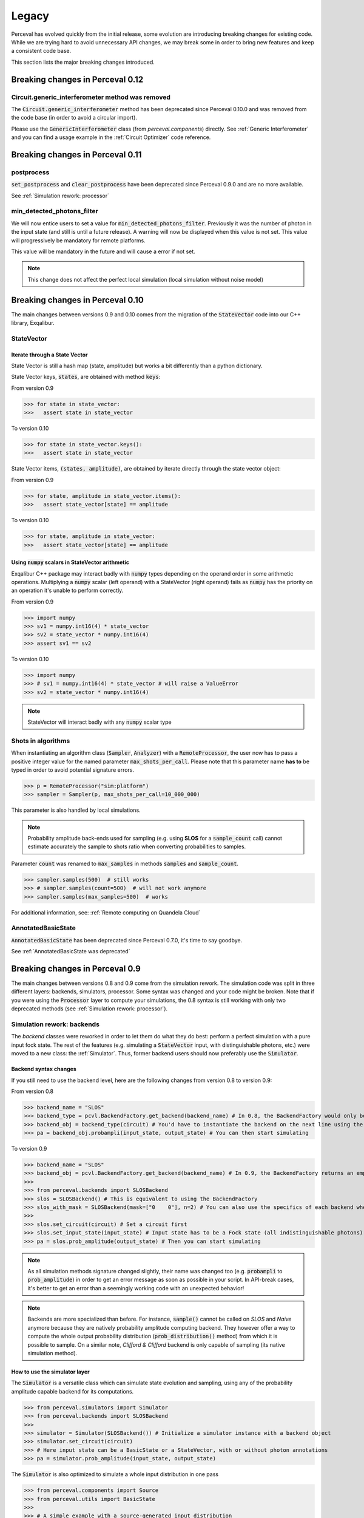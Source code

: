 Legacy
======

Perceval has evolved quickly from the initial release, some evolution are introducing breaking changes for existing code.
While we are trying hard to avoid unnecessary API changes, we may break some in order to bring new features and keep a
consistent code base.

This section lists the major breaking changes introduced.

Breaking changes in Perceval 0.12
---------------------------------

Circuit.generic_interferometer method was removed
^^^^^^^^^^^^^^^^^^^^^^^^^^^^^^^^^^^^^^^^^^^^^^^^^

The :code:`Circuit.generic_interferometer` method has been deprecated since Perceval 0.10.0 and was removed from the
code base (in order to avoid a circular import).

Please use the :code:`GenericInterferometer` class (from `perceval.components`) directly. See :ref:`Generic Interferometer`
and you can find a usage example in the :ref:`Circuit Optimizer` code reference.

Breaking changes in Perceval 0.11
---------------------------------

postprocess
^^^^^^^^^^^

:code:`set_postprocess` and :code:`clear_postprocess` have been deprecated since Perceval 0.9.0 and are no more available.

See :ref:`Simulation rework: processor`


min_detected_photons_filter
^^^^^^^^^^^^^^^^^^^^^^^^^^^
We will now entice users to set a value for :code:`min_detected_photons_filter`. Previously it was the number of photon in the input state (and still is until a future release).
A warning will now be displayed when this value is not set. This value will progressively be mandatory for remote platforms.

This value will be mandatory in the future and will cause a error if not set.

.. note:: This change does not affect the perfect local simulation (local simulation without noise model)


Breaking changes in Perceval 0.10
---------------------------------
The main changes between versions 0.9 and 0.10 comes from the migration of the :code:`StateVector` code into our C++ library, Exqalibur.

StateVector
^^^^^^^^^^^

Iterate through a State Vector
++++++++++++++++++++++++++++++

State Vector is still a hash map (state, amplitude) but works a bit differently than a python dictionary.

State Vector keys, :code:`states`, are obtained with method :code:`keys`:

From version 0.9

>>> for state in state_vector:
>>>   assert state in state_vector

To version 0.10

>>> for state in state_vector.keys():
>>>   assert state in state_vector

State Vector items, :code:`(states, amplitude)`, are obtained by iterate directly through the state vector object:

From version 0.9

>>> for state, amplitude in state_vector.items():
>>>   assert state_vector[state] == amplitude

To version 0.10

>>> for state, amplitude in state_vector:
>>>   assert state_vector[state] == amplitude

Using :code:`numpy` scalars in StateVector arithmetic
+++++++++++++++++++++++++++++++++++++++++++++++++++++

Exqalibur C++ package may interact badly with :code:`numpy` types depending on the operand order in some arithmetic operations.
Multiplying a :code:`numpy` scalar (left operand) with a StateVector (right operand) fails as :code:`numpy` has the priority on an operation it's unable to perform correctly.

From version 0.9

>>> import numpy
>>> sv1 = numpy.int16(4) * state_vector
>>> sv2 = state_vector * numpy.int16(4)
>>> assert sv1 == sv2

To version 0.10

>>> import numpy
>>> # sv1 = numpy.int16(4) * state_vector # will raise a ValueError
>>> sv2 = state_vector * numpy.int16(4)

.. note:: StateVector will interact badly with any :code:`numpy` scalar type

Shots in algorithms
^^^^^^^^^^^^^^^^^^^

When instantiating an algorithm class (:code:`Sampler`, :code:`Analyzer`) with a :code:`RemoteProcessor`, the user now has to
pass a positive integer value for the named parameter :code:`max_shots_per_call`. Please note that this parameter
name **has to** be typed in order to avoid potential signature errors.

>>> p = RemoteProcessor("sim:platform")
>>> sampler = Sampler(p, max_shots_per_call=10_000_000)

This parameter is also handled by local simulations.

.. note:: Probability amplitude back-ends used for sampling (e.g. using **SLOS** for a :code:`sample_count` call) cannot
    estimate accurately the sample to shots ratio when converting probabilities to samples.

Parameter :code:`count` was renamed to :code:`max_samples` in methods :code:`samples` and :code:`sample_count`.

>>> sampler.samples(500)  # still works
>>> # sampler.samples(count=500)  # will not work anymore
>>> sampler.samples(max_samples=500)  # works

For additional information, see: :ref:`Remote computing on Quandela Cloud`

AnnotatedBasicState
^^^^^^^^^^^^^^^^^^^
:code:`AnnotatedBasicState` has been deprecated since Perceval 0.7.0, it's time to say goodbye.

See :ref:`AnnotatedBasicState was deprecated`


Breaking changes in Perceval 0.9
--------------------------------

The main changes between versions 0.8 and 0.9 come from the simulation rework. The simulation code was split in three
different layers: backends, simulators, processor. Some syntax was changed and your code might be broken. Note that if
you were using the :code:`Processor` layer to compute your simulations, the 0.8 syntax is still working with only two
deprecated methods (see :ref:`Simulation rework: processor`).

Simulation rework: backends
^^^^^^^^^^^^^^^^^^^^^^^^^^^

The `backend` classes were reworked in order to let them do what they do best: perform a perfect simulation with a pure
input fock state. The rest of the features (e.g. simulating a :code:`StateVector` input, with distinguishable photons,
etc.) were moved to a new class: the :ref:`Simulator`. Thus, former backend users should now preferably use the
:code:`Simulator`.

Backend syntax changes
++++++++++++++++++++++

If you still need to use the backend level, here are the following changes from version 0.8 to version 0.9:

From version 0.8

>>> backend_name = "SLOS"
>>> backend_type = pcvl.BackendFactory.get_backend(backend_name) # In 0.8, the BackendFactory would only be a mapping between a name and a type
>>> backend_obj = backend_type(circuit) # You'd have to instantiate the backend on the next line using the type
>>> pa = backend_obj.probampli(input_state, output_state) # You can then start simulating

To version 0.9

>>> backend_name = "SLOS"
>>> backend_obj = pcvl.BackendFactory.get_backend(backend_name) # In 0.9, the BackendFactory returns an empty backend instance
>>>
>>> from perceval.backends import SLOSBackend
>>> slos = SLOSBackend() # This is equivalent to using the BackendFactory
>>> slos_with_mask = SLOSBackend(mask=["0    0"], n=2) # You can also use the specifics of each backend when creating one
>>>
>>> slos.set_circuit(circuit) # Set a circuit first
>>> slos.set_input_state(input_state) # Input state has to be a Fock state (all indistinguishable photons)
>>> pa = slos.prob_amplitude(output_state) # Then you can start simulating

.. note:: As all simulation methods signature changed slightly, their name was changed too (e.g. :code:`probampli` to
   :code:`prob_amplitude`) in order to get an error message as soon as possible in your script. In API-break cases, it's
   better to get an error than a seemingly working code with an unexpected behavior!

.. note:: Backends are more specialized than before. For instance, :code:`sample()` cannot be called on `SLOS` and `Naive`
   anymore because they are natively probability amplitude computing backend. They however offer a way to compute the
   whole output probability distribution (:code:`prob_distribution()` method) from which it is possible to sample. On a
   similar note, `Clifford & Clifford` backend is only capable of sampling (its native simulation method).

How to use the simulator layer
++++++++++++++++++++++++++++++

The :code:`Simulator` is a versatile class which can simulate state evolution and sampling, using any of the probability
amplitude capable backend for its computations.

>>> from perceval.simulators import Simulator
>>> from perceval.backends import SLOSBackend
>>>
>>> simulator = Simulator(SLOSBackend()) # Initialize a simulator instance with a backend object
>>> simulator.set_circuit(circuit)
>>> # Here input state can be a BasicState or a StateVector, with or without photon annotations
>>> pa = simulator.prob_amplitude(input_state, output_state)

The :code:`Simulator` is also optimized to simulate a whole input distribution in one pass

>>> from perceval.components import Source
>>> from perceval.utils import BasicState
>>>
>>> # A simple example with a source-generated input distribution
>>> source = Source(losses=0.85, indistinguishability=0.9)
>>> input_distribution = source.generate_distribution(expected_input=BasicState([1, 0, 1, 0]))
{
  |0,0,0,0>: 0.7224999999999999
  |0,0,{_:0},0>: 0.1275
  |{_:0},0,0,0>: 0.1275
  |{_:0},0,{_:0},0>: 0.020250000000000004
  |{_:0},0,{_:1},0>: 0.002250000000000002
}
>>> simulator.set_min_detected_photons_filter(1)
>>> probs = simulator.probs_svd(input_distribution)
>>> print("physical performance:", probs["physical_perf"])
>>> print("output distribution:", probs["results"])
physical performance: 0.2775000000000001
output distribution: {
  |0,1,0,0>: 0.1456843866834125
  |0,0,1,0>: 0.1456843866834125
  |0,0,0,1>: 0.22972972972972971
  |1,0,0,0>: 0.39782041582236416
  |1,1,0,0>: 0.017550900698045487
  |1,0,1,0>: 0.017550900698045487
  |1,0,0,1>: 0.03510180139609097
  |0,2,0,0>: 0.00258340109361355
  |0,1,0,1>: 0.0027193695722247894
  |0,0,2,0>: 0.00258340109361355
  |0,0,1,1>: 0.0027193695722247894
  |0,1,1,0>: 0.00027193695722247914
}

See :ref:`Simulator` for the list of available simulation methods.

Simulation rework: processor
^^^^^^^^^^^^^^^^^^^^^^^^^^^^

The :code:`Processor` can be used exactly as in version 0.8. However, please note that :code:`set_postprocess` and
:code:`clear_postprocess` methods have been deprecated in favor of :code:`set_postselection` and
:code:`clear_postselection`.

:code:`set_postselection` is more restrictive as it only allows :ref:`PostSelect` objects allowing Perceval to get rid
of Python free functions / lambdas.
We suggest you update your existing code base which is using :code:`set_postprocess` with Python functions as it will be
removed in an upcoming release without further notice.

See also: :ref:`PostSelect` code reference


Breaking changes in Perceval 0.8
--------------------------------

:code:`Processors.mode_post_selection` changes to :code:`min_detected_photons_filter`
^^^^^^^^^^^^^^^^^^^^^^^^^^^^^^^^^^^^^^^^^^^^^^^^^^^^^^^^^^^^^^^^^^^^^^^^^^^^^^^^^^^^^

In Perceval 0.7, you could filter results by setting a minimum number of threshold detector "clicks" (which was
translated, in simulators, to the number of modes with at least one photon)

>>> import perceval as pcvl
>>> p = pcvl.Processor("SLOS", 8, pcvl.Source(emission_probability=.8))
>>> p.with_input(pcvl.BasicState([1, 0, 1, 0, 0, 0, 0, 0]))
>>> p.mode_post_selection(2)  # In Perceval 0.7, Processor p would reject results with less than 2 modes with detections

Even though this filtering works well with QPU simulators and actual QPU acquisitions, it implied that more theoretical
simulations was impacted by a threshold detection rule when they use perfect detectors. In this case, you could retrieve
unexpected results.

Perceval introduces :code:`min_detected_photons_filter` to improve its behavior. Updating to Perceval 0.8 and using
:code:`min_detected_photons_filter` as you would have used :code:`mode_post_selection`, will not change results
for threshold detections, and will improve them for perfect simulations (less states will be rejected, improving
*physical performance*).

>>> p.min_detected_photons_filter(2)  # In Perceval 0.8, the new filter rejects states based on photon count


Breaking changes in Perceval 0.7
--------------------------------

:code:`lib.phys` and :code:`lib.symb` have been removed
^^^^^^^^^^^^^^^^^^^^^^^^^^^^^^^^^^^^^^^^^^^^^^^^^^^^^^^

Base components, originally duplicated in the two libraries were merged in two modules :code:`perceval.components.unitary_components` and :code:`perceval.components.non_unitary_components`.
One direct benefit of this change is that the beam splitter definition is now the same (see :ref:`BS conventions`), and does not depend on how it renders (see :ref:`Display components`).

>>> import perceval as pcvl
>>> from perceval.components.unitary_components import PS, BS, PERM
>>> import math
>>>
>>> c = pcvl.Circuit(2) // PS(math.pi) // BS() // PERM([1, 0]) // (1, PS(math.pi))

Display components
^^^^^^^^^^^^^^^^^^

Initially, use of `lib.symb` or `lib.phys` was deciding how the circuit was displayed.
Now, a skin system is available to use whichever representation you want.

>>> import perceval as pcvl
>>> from perceval.rendering import SymbSkin
>>>
>>> pcvl.pdisplay(c)  # defaults to PhysSkin, similar to lib.phys
>>> pcvl.pdisplay(c, skin=SymbSkin())  # Renders using SymbSkin, similar to lib.symb

see :ref:`Circuit Rendering` for more details.

BS conventions
^^^^^^^^^^^^^^

`lib.phys.BS` used a different convention from `lib.symb.BS`. After merging both libs, only one BS class remains,
handling 3 different conventions suited to any need. See :ref:`Beam splitter` for details.

>>> from perceval.components.base_components import BS, BSConvention
>>>
>>> bs = BS()  # Defaults to Rx convention. Ideally, in an upcoming Perceval release, the default could be changed in a persistent user config.
>>> BS.H() == BS(convention=BSConvention.H)  # Both syntaxes give the same result.
>>> BS.Ry() == BS(convention=BSConvention.Ry)  # Same

This new BS class handles only `theta` (instead of a mutually exclusive `theta` or `R`) which is used differently from before:
Half of theta is used when computing the unitary matrix (i.e. `cos(theta/2)` now, `cos(theta)` before).

Also, the new BS can be configured with 4 phases, one on each mode (`phi_tl`, `phi_tr`, `phi_bl`, `phi_br`) corresponding respectively to top left, top right, bottom left and bottom right arms of the beam splitter.

There is no direct conversion from former symb.BS or phys.BS.

* BS conventions - existing code:

In all the existing code base, :code:`phys.BS` were replaced by :code:`BS.H` and :code:`symb.BS` by :code:`BS.Rx` which have the same unitary matrices when no phase are applied to them.

Create a backend instance
^^^^^^^^^^^^^^^^^^^^^^^^^

Originally, you would call

>>> backend_type = BackendFactory().get_backend(backend_name)  # For instance backend_name = "SLOS"
>>> simu_backend = backend_type(circuit)

While this is still functional, this can also be misleading. Indeed, simulation backends can provide features that you
cannot measure with actual QPU - typically the probability amplitude. This is good for developing theoretical algorithms
but using these will not port to actual QPUs. We recommend using the class :class:`Processor` by default.

AnnotatedBasicState was deprecated
^^^^^^^^^^^^^^^^^^^^^^^^^^^^^^^^^^

Please use BasicState instead which holds every feature previously held by AnnotatedBasicState

Processor definition and composition
^^^^^^^^^^^^^^^^^^^^^^^^^^^^^^^^^^^^

Perceval is getting more and more Processor-centric as we implement more features. The Processor class has got some
serious refactoring.
You may find examples of Processor created from scratch in perceval.components.core_catalog content.
You may use several processors / circuits and compose them : a good example is the QiskitConvert convert method
implementation.

Access to circuit parameters
^^^^^^^^^^^^^^^^^^^^^^^^^^^^

It was possible to access a named parameters on a circuit using :code:`[]` notation:

>>> c['phi']

This has been replaced by explicit use of `params` accessor:

>>> c.param('phi')

The `__getitem__` notation is now used to access components in a circuit (see :ref:`Accessing components in a circuit`).

New Source in Perceval 0.7.3
^^^^^^^^^^^^^^^^^^^^^^^^^^^^

A new source model has been introduced in Perceval 0.7.3. The `Source` class initialization parameters have changed
and imperfect simulated sources will return results closer to the actual photonic sources which are used in the QPUs.
Backward compatibility with pre-0.7.3 sources is broken.

* :code:`brightness` was replaced by :code:`emission_probability`. Balanced losses from the source output to the circuit
  output can be modelled with :code:`losses` parameter.

* :code:`purity` and :code:`purity_model` were respectively replaced by :code:`multiphoton_component` and
  :code:`multiphoton_model`.
  :code:`purity` represented the ratio of time when photon is emitted alone whereas :code:`multiphoton_component` is
  the :math:`g^{(2)}`. There is no direct conversion from the former purity to :math:`g^{(2)}`, note however that the
  greater the purity, the lower the :math:`g^{(2)}`.

* The default distinguishability of multiple emitted photons changed from `indistinguishable` to `distinguishable`.

>>> source = pcvl.Source(brightness=0.3, purity=0.95, purity_model="distinguishable")

can be changed to (without returning the same results):

>>> source = pcvl.Source(emission_probability=0.3, multiphoton_component=0.05)

See :ref:`Source` class reference for more information.
